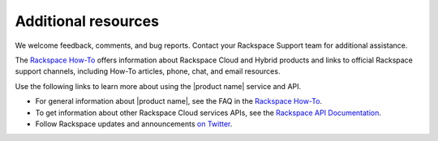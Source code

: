.. _additional-resources:

====================
Additional resources
====================

We welcome feedback, comments, and bug reports. Contact your Rackspace Support
team
for additional assistance.

The `Rackspace How-To`_ offers information about Rackspace Cloud and Hybrid
products and links
to official Rackspace support channels, including How-To articles, phone,
chat, and email resources.

Use the following links to learn more about using the |product name| service and
API.

- For general information about |product name|, see the FAQ in the
  `Rackspace How-To`_.

- To get information about other Rackspace Cloud services APIs, see the
  `Rackspace API Documentation`_.

- Follow Rackspace updates and announcements `on Twitter`_.


.. _Rackspace API Documentation: https://developer.rackspace.com/docs/

.. _Rackspace Cloud website: http://www.rackspace.com/cloud/

.. _on Twitter: http://www.twitter.com/rackspace

.. _standard HTTP 1.1 response codes: http://www.w3.org/Protocols/rfc2616/rfc2616-sec10.html

.. _Rackspace How-To: https://docs.rackspace.com/support/how-to
